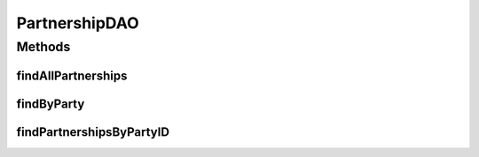 .. java:import:: hk.hku.cecid.piazza.commons.dao DAO

.. java:import:: hk.hku.cecid.piazza.commons.dao DAOException

.. java:import:: java.util List

PartnershipDAO
==============

.. java:package:: hk.hku.cecid.edi.as2.dao
   :noindex:

.. java:type:: public interface PartnershipDAO extends DAO

   :author: Donahue Sze

Methods
-------
findAllPartnerships
^^^^^^^^^^^^^^^^^^^

.. java:method:: public List findAllPartnerships() throws DAOException
   :outertype: PartnershipDAO

findByParty
^^^^^^^^^^^

.. java:method:: public PartnershipDVO findByParty(String fromParty, String toParty) throws DAOException
   :outertype: PartnershipDAO

findPartnershipsByPartyID
^^^^^^^^^^^^^^^^^^^^^^^^^

.. java:method:: public List findPartnershipsByPartyID(String fromParty, String toParty) throws DAOException
   :outertype: PartnershipDAO

